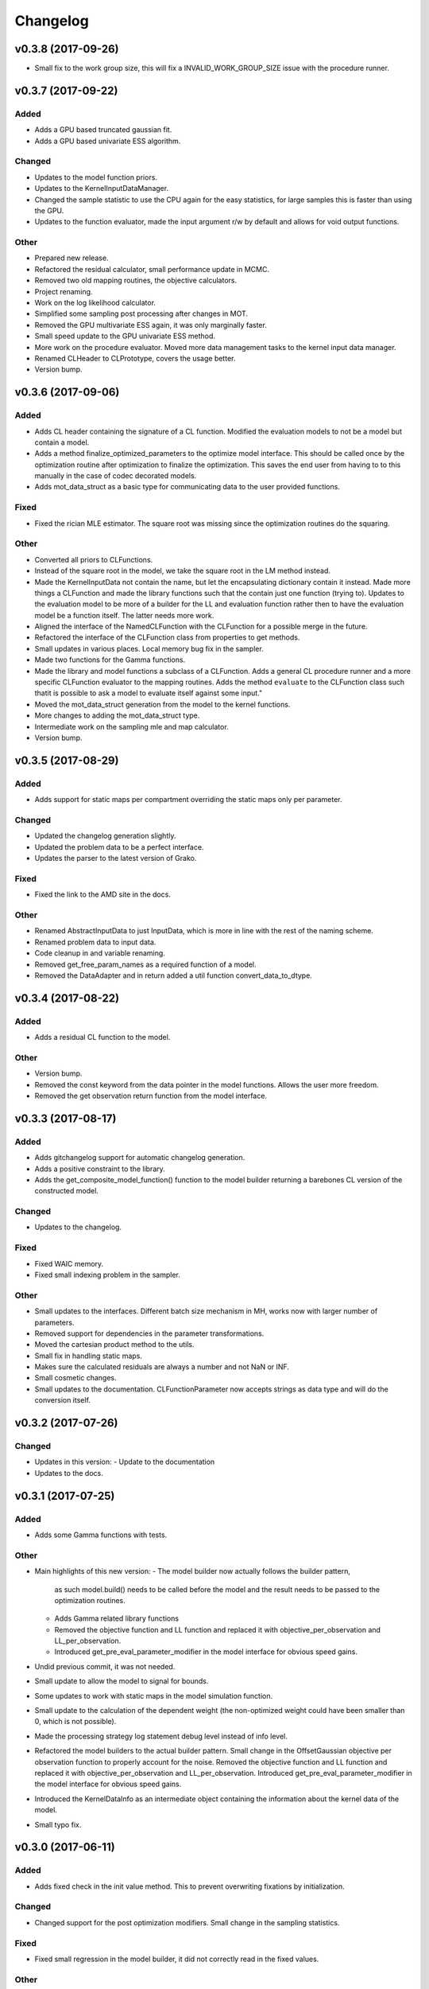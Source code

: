 *********
Changelog
*********


v0.3.8 (2017-09-26)
===================
- Small fix to the work group size, this will fix a INVALID_WORK_GROUP_SIZE issue with the procedure runner.


v0.3.7 (2017-09-22)
===================

Added
-----
- Adds a GPU based truncated gaussian fit.
- Adds a GPU based univariate ESS algorithm.

Changed
-------
- Updates to the model function priors.
- Updates to the KernelInputDataManager.
- Changed the sample statistic to use the CPU again for the easy statistics, for large samples this is faster than using the GPU.
- Updates to the function evaluator, made the input argument r/w by default and allows for void output functions.

Other
-----
- Prepared new release.
- Refactored the residual calculator, small performance update in MCMC.
- Removed two old mapping routines, the objective calculators.
- Project renaming.
- Work on the log likelihood calculator.
- Simplified some sampling post processing after changes in MOT.
- Removed the GPU multivariate ESS again, it was only marginally faster.
- Small speed update to the GPU univariate ESS method.
- More work on the procedure evaluator. Moved more data management tasks to the kernel input data manager.
- Renamed CLHeader to CLPrototype, covers the usage better.
- Version bump.


v0.3.6 (2017-09-06)
===================

Added
-----
- Adds CL header containing the signature of a CL function. Modified the evaluation models to not be a model but contain a model.
- Adds a method finalize_optimized_parameters to the optimize model interface. This should be called once by the optimization routine after optimization to finalize the optimization. This saves the end user from having to to this manually in the case of codec decorated models.
- Adds mot_data_struct as a basic type for communicating data to the user provided functions.

Fixed
-----
- Fixed the rician MLE estimator. The square root was missing since the optimization routines do the squaring.

Other
-----
- Converted all priors to CLFunctions.
- Instead of the square root in the model, we take the square root in the LM method instead.
- Made the KernelInputData not contain the name, but let the encapsulating dictionary contain it instead. Made more things a CLFunction and made the library functions such that the contain just one function (trying to). Updates to the evaluation model to be more of a builder for the LL and evaluation function rather then to have the evaluation model be a function itself. The latter needs more work.
- Aligned the interface of the NamedCLFunction with the CLFunction for a possible merge in the future.
- Refactored the interface of the CLFunction class from properties to get methods.
- Small updates in various places. Local memory bug fix in the sampler.
- Made two functions for the Gamma functions.
- Made the library and model functions a subclass of a CLFunction. Adds a general CL procedure runner and a more specific CLFunction evaluator to the mapping routines. Adds the method ``evaluate`` to the CLFunction class such thatit is possible to ask a model to evaluate itself against some input."
- Moved the mot_data_struct generation from the model to the kernel functions.
- More changes to adding the mot_data_struct type.
- Intermediate work on the sampling mle and map calculator.
- Version bump.


v0.3.5 (2017-08-29)
===================

Added
-----
- Adds support for static maps per compartment overriding the static maps only per parameter.

Changed
-------
- Updated the changelog generation slightly.
- Updated the problem data to be a perfect interface.
- Updates the parser to the latest version of Grako.

Fixed
-----
- Fixed the link to the AMD site in the docs.

Other
-----
- Renamed AbstractInputData to just InputData, which is more in line with the rest of the naming scheme.
- Renamed problem data to input data.
- Code cleanup in and variable renaming.
- Removed get_free_param_names as a required function of a model.
- Removed the DataAdapter and in return added a util function convert_data_to_dtype.


v0.3.4 (2017-08-22)
===================

Added
-----
- Adds a residual CL function to the model.

Other
-----
- Version bump.
- Removed the const keyword from the data pointer in the model functions. Allows the user more freedom.
- Removed the get observation return function from the model interface.


v0.3.3 (2017-08-17)
===================

Added
-----
- Adds gitchangelog support for automatic changelog generation.
- Adds a positive constraint to the library.
- Adds the get_composite_model_function() function to the model builder returning a barebones CL version of the constructed model.

Changed
-------
- Updates to the changelog.

Fixed
-----
- Fixed WAIC memory.
- Fixed small indexing problem in the sampler.

Other
-----
- Small updates to the interfaces. Different batch size mechanism in MH, works now with larger number of parameters.
- Removed support for dependencies in the parameter transformations.
- Moved the cartesian product method to the utils.
- Small fix in handling static maps.
- Makes sure the calculated residuals are always a number and not NaN or INF.
- Small cosmetic changes.
- Small updates to the documentation. CLFunctionParameter now accepts strings as data type and will do the conversion itself.


v0.3.2 (2017-07-26)
===================

Changed
-------
- Updates in this version:
  - Update to the documentation
- Updates to the docs.


v0.3.1 (2017-07-25)
===================

Added
-----
- Adds some Gamma functions with tests.

Other
-----
- Main highlights of this new version:
  - The model builder now actually follows the builder pattern,
    as such model.build() needs to be called before the model and
    the result needs to be passed to the optimization routines.
  - Adds Gamma related library functions
  - Removed the objective function and LL function and replaced it with
    objective_per_observation and LL_per_observation.
  - Introduced get_pre_eval_parameter_modifier in the model interface
    for obvious speed gains.
- Undid previous commit, it was not needed.
- Small update to allow the model to signal for bounds.
- Some updates to work with static maps in the model simulation function.
- Small update to the calculation of the dependent weight (the non-optimized weight could have been smaller than 0, which is not possible).
- Made the processing strategy log statement debug level instead of info level.
- Refactored the model builders to the actual builder pattern. Small change in the OffsetGaussian objective per observation function to properly account for the noise. Removed the objective function and LL function and replaced it with objective_per_observation and LL_per_observation. Introduced get_pre_eval_parameter_modifier in the model interface for obvious speed gains.
- Introduced the KernelDataInfo as an intermediate object containing the information about the kernel data of the model.
- Small typo fix.


v0.3.0 (2017-06-11)
===================

Added
-----
- Adds fixed check in the init value method. This to prevent overwriting fixations by initialization.

Changed
-------
- Changed support for the post optimization modifiers. Small change in the sampling statistics.

Fixed
-----
- Fixed small regression in the model builder, it did not correctly read in the fixed values.

Other
-----
- Minor version bump.
- Some refactorings. Implements a routine that calculates the WAIC information criteria.
- More refactoring, added priors to the model functions.
- The get_extra_results_maps function of the compartments now receives and gives the dictionaries without the compartment name, making things easier.
- - Changed the rand123 library such that it no longer automatically adds the global id to the random state. Initializing the proper state is now part of the caller. - Moved the data from the model builder to the ModelFunctionsInfo class. - Adds a mechanism for adding model wide priors.
- Removed redundant comment Refactored one of the priors.
- Moved the codec out of the optimization routines.
- Small change to readme.


v0.2.42 (2017-05-29)
====================
- New version, containing the Subplex method.
- Removed non-ascii characters from a few of the comments.
- Small improvements to the NMSimplex method (better initialization), moved the NMSimplex algorithm to a library function, added the Subplex method as Sbplex.
- Small update to the test functions.
- Cleaned up the code in the model_builder.


v0.2.41 (2017-05-18)
====================
- Renamed 'get_optimized_param_names' in the model to 'get_free_param_names'


v0.2.40 (2017-05-17)
====================

Fixed
-----
- Fixed indexing problem with very large kernels.

Other
-----
- Moved the dependencies to the fixes API.
- Default back to single core processing if we run out of memory in the ESS calculations.
- Ulong to long in some parts of the averaging methods.
- Uses ulong now for global index locations, this fixes a long standing issue with memory corruption issues.
- Removed events as synchronization point and uses queue finish instead.
- First working version of the new MCMC sampler.
- Some refactoring in MCMC.


v0.2.39 (2017-04-09)
====================
- Reverted previous update.


v0.2.38 (2017-04-09)
====================
- Small update in the dependent parameter computation. This should be more friendly to low memory devices.
- Small update to the release-github in the Makefile.


v0.2.37 (2017-04-03)
====================

Added
-----
- Adds unit test for the model interfaces.
- Adds ESS maps to the sampling output.
- Adds a multiple lower and upper bound setter to the model builder.
- Adds the possibility to describe in a data adapter if the data can be stored in a local pointer if possible.
- Adds the AxialNormalPDF prior distribution. Small update to the model builder to now accept parameters with a dot in the name, useful for the priors.
- Adds some gc collect statements in the hope that it fixes the memory issues.
- Adds some mcmc diagnostic functionality like univariate ESS and multivariate ESS (Effective Samples Size)
- Adds the ability to unset some compile flags if we ware operating in double precision. Previously, the compile flag -cl-single-precision-constant was always enabled. When running in double precision mode this led to problems. Now, we added some switches that made sure that this flag is disabled when running in double.
  Also added a few small tweaks to the LM model for better accuracy.
- Adds exception handling to detecting double capability of a device.
- Adds a function get the log likelihood per observation.
- Adds first draft of an ARD prior.
- Adds support for hyperparameters to the priors.
- Adds comments to simplex model.
- Added a ModelDataToKernel clas that is able to convert the model data (Variable, Protocol, Static) data to buffers and CL kernel elements. This required a lot of refactoring in most of the CL routines.
- Adds version log entry to the base optimizer.
- Adds the random restart optimizer.
- Added range bounds to the cossqrclamptransform and the sinsqrclamptransform to prevent NaN.
- Adds memory release calls to most of the Worker classes, to hopefully prevent the memory allocation errors. Adds a GridSearch optimization routine. Adds a multi step optimization meta-optimizer.
- Adds links to the downloadable .whl.
- Adds a little more spacing between the paragraphs.
- Adds sudo to the installation commands.
- Adds the function docs again to git.
- Adds a calculator for the objective lists.
- Adds config checking for the cl environments setter.
- Adds debian specific make files.
- Adds meta sampler.
- Adds support for the current observation special parameter.
- Adds support for data transformation function in the model builder.
- Adds scalar test function.
- Adds equals function to the CL environments. Made the CL env and load balancer kwargs in the optimizer routines.
- Adds a smart device selection function to the CL environments factory. This enables adding filters for certain devices or platforms.
- Adds simulated annealing, adds circular gaussian proposal. Small bugfix in sample statistics.
- Adds memory pointers back to the optimizer.
- Adds static parameters. This also changes the model builder to accept these static parameters. Also changed the default batch size setting in the load balancing strategies.
- Adds changes to the powell routine.
- Adds initial Bessel function and Rician noise model.
- Adds additional stopping criteria to NMSimlex. The one by P. E. Gill, W. Murray, and M. H. Wright. Practical Optimization. Academic Press, New York, 1981.
- Adds support for return codes to the optimization routines. Adds return codes for LM method.
- Adds factor 2 to the offset gaussian noise model.
- Adds super call in one of the classes.
- Adds more qualifiers to the DataType class.
- Adds float version of the dawson, erfi and im_w_of_x functions.
- Adds initial work on adapters. Adds a data adapter.
- Adds runtime context function.
- Adds an attribute to the model builder to allow for analyzing only a selection of the problems.
- Adds model building dir and moved some components to the model building.
- Adds two more error measures, sse and mse.
- Adds ellipsis for smaller code, moved some of the buffer creation to a separate function.
- Adds a specific struct for containing the cl context. I thought this might improve things, but it does not.
- Adds the praxis optimization routine.
- Adds step bound option to LM.
- Adds the ability to set the optimization options.
- Adds method to set the noise level standard deviation in the evaluation models.
- Adds loglikelihood calculator, bugfixes to the evaluation model offsetgaussian.
- Adds str function to cl_environments.
- Adds optimization in model builder. If a protocol parameter is constant for all rows then we add the value directly in the function call.
- Adds pretty print for the routines for logging and the factory method.
- Adds some logging information, fixed bugs in calc_dependent_params.
- Adds logging, some optimizations.
- Adds new worker class for load balancing. Converted half of the old workers to the new one.
- Adds support for pertubation functions in the parameters.
- Adds routine for calculating the maps of the dependent parameters.
- Added a function for checking if a protocol has the right columns to the model builders file.

Changed
-------
- Updates to the Rand123 implementation. Changed the default key length to 2 and made it fixed. Counters are now implemented correctly in the Rand123 front-end. Added more state information to the MHState object in Metropolis Hastings.
- Changed some of the MCMC state variables from local to global pointers.
- Changed the return type to double in a few places for better accuracy.
- Updates to the mcmc diagnostics.
- Updates to the calculation of the work group size in the MCMC algorithm.
- Updates to the library functions classes. Refactored to a better layout.
- Updates to the priors.
- Changes to install docs.
- Changes to install docs.
- Changes to install docs.
- Changes to install docs.
- Changed the lower bound to 0 in the clamp in sinsqrclamptransform (from -1), it does not change anything.
- Changed the default NMSimplex functioning to use adaptive coefficients.
- Updates to the install guide.
- Updates to the rng.
- Updates to the documentation structure.
- Updates to install.
- Updates to the documentation.
- Updates to the documentation.
- Updates to the configuration file, adds VoidConfigurationAction.
- Changed the introduction document page.
- Updates to the install guide.
- Updates to readme.
- Updates to docs, adds device selection function to the init module.
- Updates to the installation of Linux docs.
- Updates to the installation of Linux docs.
- Updates to the documentation.
- Updates to the readme file.
- Updates to the ubuntu packaging.
- Updates to the ubuntu packaging in makefile.
- Updates to the ubuntu packaging in makefile.
- Updates to the installation guide.
- Updates to the docs.
- Updates to gitignore.
- Updates to gitignore.
- Updates to the debian packaging.
- Updates to the docs.
- Updates to the docs.
- Updates to the docs.
- Updates to docs.
- Updates to docs.
- Updates to docs.
- Updates to the docs.
- Updates to the docs.
- Updates to the docs.
- Updates to the docs.
- Updates to the docs.
- Updates to the docs.
- Updates to the docs.
- Updates to the docs.
- Updates to the documentation.
- Updates to the documentation config.
- Updates to the documentation config.
- Updates to the documentation config.
- Updates to the documentation config.
- Updates to the documentation config.
- Updates to the documentation config.
- Updates to the documentation config.
- Updates to the documentation config.
- Updates to the documentation config.
- Updates to the documentation config.
- Updates to the doc config.
- Updates to readme.
- Updates to readme.
- Updates to readme.
- Updates to readme.
- Updates to readme.
- Updates to readme.
- Updates to readme.
- Updates to readme.
- Updates to readme.
- Updates to readme.
- Updates to readme.
- Updates to readme.
- Updates to readme.
- Updates to readme.
- Updates to readme.
- Updates to readme.
- Updates to readme.
- Updates to readme.
- Updates to readme.
- Updates to readme.
- Updates to readme.
- Updates to readme.
- Updates to readme.
- Updates to readme.
- Updates to readme.
- Updates to readme.
- Updates to readme.
- Updates to readme.
- Updates to readme.
- Updates to readme.
- Updates to readme.
- Updates to readme.
- Updates to readme.
- Updates to readme.
- Updates to readme.
- Updates to readme.
- Updates to the first legendre term function.
- Updates the simplex default patience.
- Updates to the documentation, removed the quick hack in the all_devices call.
- Changed 'get_new_context' to 'get_cl_context', which is semantically more correct.
- Changed the runtime configuration to a module singleton. The AbstractCLRoutine now loads default configuration from the configuration module. It is now no longer necessary to provide every CL routine with a device and load balancer.
- Changed return codes to char array.
- Updates to the enqueue map readout.
- Changed ranlux, and as a result could change the buffer allocation in the optimizers and mcmc sampling.
- Changed memory pointer flag in likelihood calculator to use_host_ptr.
- Changed memory pointers in final param transform. Reverted the memory hack in Powell. This did not work with Ball & Stick Stick with MDT.
- Changed MOT_FLOAT_TYPE to mot_float_type.
- Updates to the filterings. Different memory strategies.
- Updates to the helper routines.
- Changed powell (for a large part) back to the original code. That is, I separated the functions again.
- Updates to the packaging and distribution.
- Changes to the NMSimplex routine. Adds initial simplex scale array to set the scale per parameter. Adds initial support for Subplex method.
- Changed the _create_workers function in the CL routines. It now accepts a single python callback to generate the workers instead of generating the workers directly.
- Updates to the lmmin euclidian norm function.
- Updates to the lmmin euclidian norm function.
- Updates to the lmmin lm_lmpar.
- Updates to lmmin qrfaq.
- Updates to lmmin qrsolv.
- Changed CLContext class to CLRunContext.
- Changed the models and optimizers float to MOT_FLOAT_TYPE.
- Updates to PrAxis.
- Updates to the comments.
- Updates to the evaluation models, bugfixes in MH.
- Changed the CL code construction slightly. Now the var_data params in the data structure are initialized to a value instead of an array in the case of single dimensional arrays.
- Changed the default nmr of iterations in MCMC, back to defaulf of 1500.
- Updates to create_workers, updates to the sampling routine.
- Updates to LM.
- Changed the AR calculation back.
- Updates to the requirements.
- Updates to the load balancers.
- Updates to the meta optimizer.
- Updates from Toronto.

Fixed
-----
- Fixed the bug in the full log likelihood of the gaussian and offset-gaussian evaluation models.
- Fixed small typo in the docs.
- Fixed small typo in docs.
- Fixed sampling setting defaults in MCMC.
- Fixed bug in the noise std kernel value.
- Fixed array init bug in the rand123 initializer.
- Fixed regression in the codec.
- Fixed regression.
- Fixed dependencies and updated version.
- Fixed setup.py make issue.
- Fixed bug with scalar static map values.
- Fixed some regressions due to the previous commit.
- Fixed the enqueue map buffer readout problems.
- Fixed the right setting for the load balancing batches.
- Fixed comments in load balancer.
- Fixed small unicode/int/string bug in the cl parameters.
- Fixes the bug that the selected voxels where not selected when fetching the fixed parameters.
- Fixed some syntax warnings.
- Fixed error in comment.
- Fixed bug in the calculation of the dependent parameters.
- Fixed bug with loading 'Any' device from the cl environment factory.

Other
-----
- Preparing for github releases.
- Small refactoring in the balance strategies.
- Renamed the SumOfSquares method to SumOfSquaresEvaluationModel. Added a config switch for specifying which flags to remove when running in double precision.
- Merge branch 'master' of github.com:cbclab/MOT.
- Reverted the static map changes in the model builders. The static maps are handled now again as protocol params, one value for multiple compartments.
- Renamed test cases.
- Removed the rand123 module and moved the functions to the generate_random module.
- More updates to how the CL library functions are handled.
- Removed the cl_header functionality in favor of simply cl_code.
- Small refactorings in the random123 library. Adds unit tests for the utils module.
- Version bump.
- Version bump.
- The Metropolis Hastings routine now outputs an output object with additional information like a MHState object which contains information about the current state of the sampler. This allows one to continue sampling from the last state.
- Moved some of the optimization and sampling post-processing out of the optimizers and samplers. The optimizers and samplers now return output classes as an intermediate interface. Also, removed the gridsearch functionality, it was not really useful.
- Implements a working version of the univariate ess using the autocorrelations.
- A push towards interfaces for most objects.
- Set the burnin default length to 0.
- Small bugfixes in several places. Updates to MCMC: added some global arrays to contain the state of the sampler. This in the future would allow one to interrupt sampling and continue later with the exact same state as if there were no interruption.
- Version bump.
- Removed debugging tools.
- Version bump.
- Version bump.
- Removed the clipped gaussian proposal.
- Finalizes the work on the proposal update functions.
- Parallelized MCMC within a problem using workgroups. Adds proposal update functions.
- Removed the objective_list function in the model and replaced it with a function that returns the evaluation value per observation.
- Version bump.
- Work on the sampling.
- Moved the weights dependency to the model builder.
- Merge branch 'master' of github.com:cbclab/MOT.
- Internal updates to the way bounds are handled in the model builder. It now fully accepts maps for the bounds.
- Reformatted the priors and added vector (map based) bounds to the priors.
- Removed wily from the upload targets, adds explicit cast to the transformations.
- Renamed MutableMapping to Mapping in a few places, it is more general.
- Version bump.
- Small updates to the grid search, got it working again.
- Merge branch 'master' of github.com:cbclab/MOT.
- More refactoring in the model builder.
- Moved the buffer generation back to the CL routines.
- Version bump.
- The parameter transformations (codec) now accept maps for the lower and upper bounds of the parameters.
- Moved the codec generation functions to the model class. The encoding and decoding transformations now also accept the model data as an argument, paving the way to maps for the bounds.
- Made the model data buffer generation part of the model class.
- Removed a few old methods, updates to some comments.
- Small fix to the Powell identity reset method.
- Merge branch 'master' of github.com:cbclab/MOT.
- Update install.rst.
  Adds an install dependency
- Update README.rst.
- Replaces the old RanLux RNG with the Random123 RNG.
- Finished adding the Random123 RNG.
- Created the RNG with Random123, now proceeding with adding it to the code.
- More work on the Random123 RNG.
- More workon on Random123.
- More work on the Random123 RNG.
- More work on properly implementing the Random123 RNG.
- Initial work on the new RNG.
- MOT now uses the CosSqrClampTransform for the Weights instead of the CosSqrTransform which did not check for bounds.
- Small changes to the docs.
- Small doc updates.
- Merge branch 'master' of github.com:cbclab/MOT.
- A few adds to the install  docs.
- Removed unused import.
- Removed the get from apt-get.
- Small update to the readme.
- Edits to the install docs and added binary 2015.2.4 whl for download.
- Removed praxis from factory.
- Removed praxis.
- Merge branch 'master' of github.com:cbclab/MOT.
- Version bump for the function added to the mot init module in a previous commit.
- Working Ubuntu PPA packaging, updates to the README files to reflect the basic requirements.
- First complete version of the installation guide.
- Small updates to the credits and installation instructions in the documentation.
- Removed the changelog from the docs. Considering to use the GitHub Releases for this using the Git commit messages as a base.
- Merge branch 'master' of github.com:cbclab/MOT.
- More work on the documentation.
- Moved all model building aspects into a separate subpackage.
- Some restructuring of the codebase, updates to the documentation, version bump.
- Merge branch 'master' of github.com:robbert-harms/MOT.
- Update README.rst.
- First public version.
- Moved one of the big private arrays in the LM method to global memory. The problem was that the compiler sometimes failed to find a contiguous memory block and returnd a out of resources error.
- Version bump.
- Removed the meta optimizer.
- Removed the perturbation from the parameters and the models.
- Some refactoring on the model optimization.
- It is safer to check for collections.MutableMapping instead of dict.
- Small update to the checks in calculate_model_estimates.
- Only sets noise level if not None in the single model.
- Small fix to LM.
- Removed smoothing from the meta optimizer.
- Small updates to the problem data class.
- Moved the noise std to the problem data.
- Small fix for 4d static maps.
- The codec runner now no longer needs the specific cl environment and load balancer.
- Made the model estimate code accept both an array and an ndarray.
- Model estimate code now uses the given array for the estimations.
- Disables Clover for now.
- Small changes to make it 2.7 compatible.
- Modified model estimates calculator, adds it as default output map to the meta optimizer.
- Comments'
- Removed float warning from MCMC, version bump.
- Simplified the demo implementation of SA.
- First final draft of simulated annealing.
- Small updates to the constructors.
- Slight speedup in error measures calculation, small bugfix in model builders.
- Small bugfix to the model builder in the case of only one problem data instance.
- LevenbergMarquardt now uses the user defined noise model.
- Small update to the readout of the exit code from the optimizer.
- Reverted the default runtime configuration settings to all devices with GPUPreferred load balancer.
- Reverted back to a single parameters buffer for read and write.
- Version bump.
- Resets the load balance batch size.
- Small bugfix to powell.
- Version bump.
- Removed old post processing test code and removed the voxels processed buffer from the optimizers.
- Tried to fix python2.7 bug with unicode.
- Version bump.
- Removed the -cl-strict-aliasing compile flag.
- The compile flags are set per abstract cl routine. This allows per kernel compile flag settings. Set the default flags to 'unsafe' flags for speed.
- Small update to the correct logging position of the sampling log file. Bug fix to memory mapping MH sampling.
- Reverted change in Powell. Changed pointers flags in MH sampling.
- Made the load balancer accept a list of wait events.
- Evaluation function speed-up in Powell, this now uses the same array for the decoding.
- More updates to the memory pointers in OpenCL.
- Testing new memory buffer layout with the optimizer.
- Testing new memory buffer layout with the log likelihood.
- Testing new memory buffer layout.
- Testing new way of defining buffers and kernels with global work offset.
- Reverted back to explicit memory readout, the implicit did not work with nvidia.
- Made a few changes here and there to the buffer allocation. Removed the additional stopping criteria in NMSimplex. Made the MH work with float again.
- Version bump.
- Sampler now uses the incomplete log likelihood for sampling. This is faster and does not change the results.
- Sampler working fully again.
- Sampling works, but without burnin.
- Working on the sampler, trying to move to float.
- Made some structural changes to Powell.
- In the transformations of the weights, adds fabs() call. Updates to MH sampling, inlined the scalars.
- Removed some of the fma calls. This returns the code to original state.
- Removed some of the pown function calls.
- Reverted some of the changes to powell, and the erfi functions. Also removed the constant terms in the evaluation models during maximum likelihood estimation.
- Small update to powell.
- Removed the previous changes with the pointer flags. They do not work properly on Windows machines.
- Moving to use_host_ptr.
- Slight updates to powell.
- Small update to powell.
- Removed unused windows only import from balance strategies.
- Merge branch 'master' of ssh://137.120.141.88:7999/mts/mot.
- Small updates to the CL runtime coordination.
- Large changes to the erfi functions. Small update to the evaluation models. Made the legendre function double again.
- Large updates to the evaluation models.
- Renamed prtcl to protocol.
- Small update to the unit tests to make them run.
- Renamed the global fixed parameters to model_data, this better covers the semantics.
- Legendre back to MOT_FLOAT_TYPE.
- Small updates to the Rician evaluation function.
- Made the first legendre calculation double by default.
- Made the bessel functions double by default. Updates to the Rician evaluation model. The log likelihood calculator now accepts the evaluation model you want to use. This is needed if the model has a Rician eval model but you want to have the Gaussian eval model for the BIC calculations.
- Version bump.
- Reverted some of the changes to NMSimplex. The Subplex algorithm will have to have its own Simplex (probably)
- Removed some of the variable resuses in LM.
- Trying to get LM to compile again with Noddi.
- Finished updating LM to latest version.
- Small updates to the comments, small updates to the sampling datastructure in MCMC.
- Small updates to the comments.
- Small updates to the comments.
- Small updates to make signal generation possible.
- Small updates to the models, adds a parser for the CLDataType.
- Version bump.
- Small semantic changes to the loglikelihood and residual calculators.
- Small updates to the grammar of the model tree's.
- Bugfix to the LM decode function twice.
- More work on the DataAdapters, everything now seems to be working again.
- The kernel code generators are now accepting DataAdapters.
- Removed some old code.
- Version bump.
- Small bugfix in the model builders.
- Moved more to the model building.
- Moved more items to model_building.
- Small update to the model builders. It needs more work, specifically for the new slicing routines in MDT.
- Removed opencl 1.1 support.
- Small update to the load balance strategy.
- Removed ; from the dependencies.
- Removed ; from the dependencies.
- Slight changes to the optimizer.
- Small updates to simplex.
- Completes the work on the PrAxis method.
- More updates to PrAxis method. Now only need to add the rand function.
- Slight update to the nm simplex.
- Small bugfix in the logging in MCMC.
- Improved the evaluation models, we use a sigma of 1 now.
- Small bugfix in the eval function from model builders.
- Slight changes to allow adapting the eval function.
- Small changes in the logging.
- Removed some old calls.
- Bug fix to the evaluate_model function. Initial work on adding the BIC map to the optimization results.
- Working sampling in float. However, sampling in float quickly gets out of precision. Need to add a warning for that.
- Small performance updates.
- Moved more stuff to float.
- More updates to the float workings. LM now seems to be working again.
- Removed grid search and python callbacks.
- Working powell and nmsimplex in float space.
- More float updates.
- More float support.
- More updates towards float.
- More update towards floating point support.
- Renamed use_double to double_precision.
- Fourth push towards float support.
- Third push towards model_float typedef.
- Second push towards model_float typedef.
- First push towards model_float typedef.
- Push towards python 3.4.
- Bugfix in load balancer. When the number of batches was lower than the number of workers, no workers were executed.
- Again, moved from repr to str when generating CL code. On some platforms repr returns things like 5L instead of 5. That is, repr generates the representation of a long instead of an int. str does not have that problem.
- Again, moved from repr to str when generating CL code. On some platforms repr returns things like 5L instead of 5. That is, repr generates the representation of a long instead of an int. str does not have that problem.
- Moved from repr to str when generating CL code. On some platforms repr returns things like 5L instead of 5. That is, repr generates the representation of a long instead of an int. str does not have that problem.
- Improved comments.
- Improved the logging in the optimization routine.
- Improved logging in the optimization routine, model builders now can handle models without a period in between. Like NDI instead of NDI.ndi.
- Renamed PPPE to MOT (Maastricht Optimization Toolbox)
- Get it to workon windows with nvidia.
- Moved the cl memory flags funtion to the cl environment class.
- Removed acceptance rate counter from the MH routine.
- Complete working adaptable proposals in MCMC.
- Sampler now works with adaptable proposals.
  It is not complete yet, see the todo in MCMC
- Removed sampling from meta optimizer.
- Working on the sampler.
- Some interface changes to the model.
- All CL routines now have the cl environment and load balancer as obligatory parameters.
- Trying to solve the global environment problem.
- Tesla bug fixed in median filter.
- Improvements to the filters. Median filter now runs also for larger sizes.
- Renamed smoothing to filters.
- Slightly raised the batch size in the mappers.
- Lot of work on the load balancers.
- In optimizers, renamed the class definition of patience to default_patience. Moved calculating in batches to the root load balancer. Adds a meta load balancer for a specific device. Adds a factory for creating optimizers and smoothers by name.
- Removed the old load balancing.
- Only gaussian smoother needs to be changed to the new worker style.
- Converted more routines to the new worker setup.
- Simplified error measures, it is not in the CPU and only returns l2 norm.
- Made type changes in place.
- Bugfixes to the cl_python_callbacks generator, tried to get sampling to work better.
- Removed the 'is protocol sufficient' function from the model builder.
- Small comment update.
- In model builder the function post_optimization is renamed to finalize_optimization_results, and in the models a function is added get_extra_results_maps. The idea is that the models already contain most of the functionality for computing the extra maps fromt that model. The model builder takes those into account when computing the final optimization results.
- Small refactorings to the utils module.
- Bugfix to generate random.
- Renamed tools to utils. Removed bessel_root function from utils and moved it to MDT.
- Reformatted the cl_python callbacks generator module.
- Removed some functions from the tools which are better placed in MDT.
- Small changes to the cl python callbacks.
- Initial commit.


